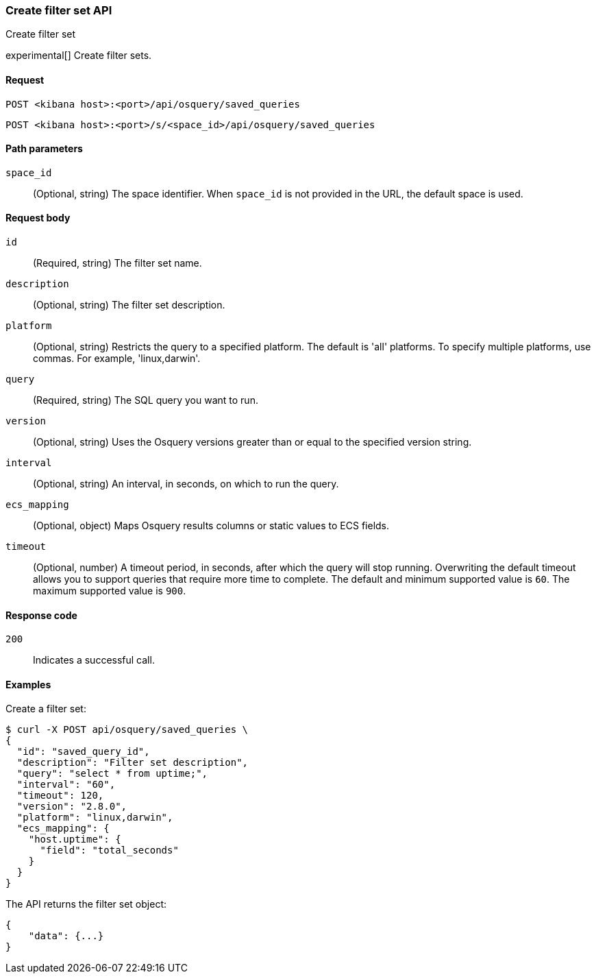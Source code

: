 [[osquery-manager-saved-queries-api-create]]
=== Create filter set API
++++
<titleabbrev>Create filter set</titleabbrev>
++++

experimental[] Create filter sets.


[[osquery-manager-saved-queries-api-create-request]]
==== Request

`POST <kibana host>:<port>/api/osquery/saved_queries`

`POST <kibana host>:<port>/s/<space_id>/api/osquery/saved_queries`


[[osquery-manager-saved-queries-api-create-path-params]]
==== Path parameters

`space_id`::
  (Optional, string) The space identifier. When `space_id` is not provided in the URL, the default space is used.


[[osquery-manager-saved-queries-api-create-body-params]]
==== Request body

`id`:: (Required, string) The filter set name.

`description`:: (Optional, string) The filter set description.

`platform`:: (Optional, string) Restricts the query to a specified platform. The default is 'all' platforms. To specify multiple platforms, use commas. For example, 'linux,darwin'.

`query`:: (Required, string) The SQL query you want to run.

`version`:: (Optional, string) Uses the Osquery versions greater than or equal to the specified version string.

`interval`:: (Optional, string) An interval, in seconds, on which to run the query.

`ecs_mapping`:: (Optional, object) Maps Osquery results columns or static values to ECS fields.

`timeout`:: (Optional, number) A timeout period, in seconds, after which the query will stop running. Overwriting the default timeout allows you to support queries that require more time to complete. The default and minimum supported value is `60`. The maximum supported value is `900`.


[[osquery-manager-saved-queries-api-create-request-codes]]
==== Response code

`200`::
    Indicates a successful call.


[[osquery-manager-saved-queries-api-create-example]]
==== Examples

Create a filter set:

[source,sh]
--------------------------------------------------
$ curl -X POST api/osquery/saved_queries \
{
  "id": "saved_query_id",
  "description": "Filter set description",
  "query": "select * from uptime;",
  "interval": "60",
  "timeout": 120,
  "version": "2.8.0",
  "platform": "linux,darwin",
  "ecs_mapping": {
    "host.uptime": {
      "field": "total_seconds"
    }
  }
}

--------------------------------------------------
// KIBANA


The API returns the filter set object:

[source,sh]
--------------------------------------------------
{
    "data": {...}
}
--------------------------------------------------
